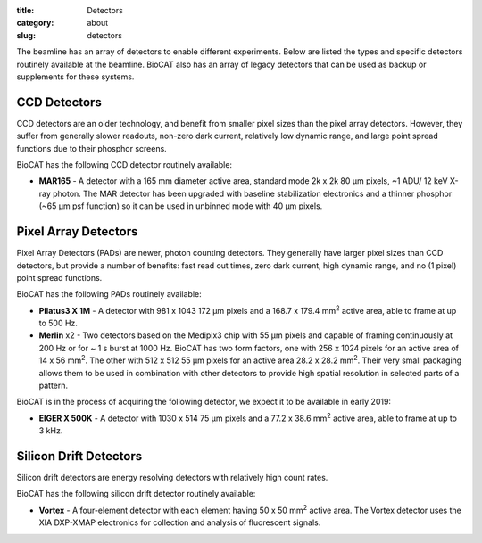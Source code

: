 :title: Detectors
:category: about
:slug: detectors

.. image:: {filename}/images/about_detectors.jpg
    :class: img-responsive

The beamline has an array of detectors to enable different experiments. Below are listed
the types and specific detectors routinely available at the beamline. BioCAT
also has an array of legacy detectors that can be used as backup or supplements for
these systems.

CCD Detectors
==============

CCD detectors are an older technology, and benefit from smaller pixel sizes than
the pixel array detectors. However, they suffer from generally slower readouts,
non-zero dark current, relatively low dynamic range, and large point spread
functions due to their phosphor screens.

BioCAT has the following CCD detector routinely available:

*   **MAR165** - A detector with a 165 mm diameter active area, standard mode 2k x 2k 80 µm
    pixels, ~1 ADU/ 12 keV X-ray photon. The MAR detector has been upgraded with
    baseline stabilization electronics and a thinner phosphor (~65 µm psf function)
    so it can be used in unbinned mode with 40 µm pixels.

Pixel Array Detectors
=======================

Pixel Array Detectors (PADs) are newer, photon counting detectors. They generally have
larger pixel sizes than CCD detectors, but provide a number of benefits: fast read
out times, zero dark current, high dynamic range, and no (1 pixel) point spread functions.

BioCAT has the following PADs routinely available:

*   **Pilatus3 X 1M** - A detector with 981 x 1043 172 µm pixels and a
    168.7 x 179.4 mm\ :sup:`2` active area, able to frame at up to 500 Hz.

*   **Merlin** x2 - Two detectors based on the Medipix3 chip with 55 µm
    pixels and capable of framing continuously at 200 Hz or for ~ 1 s burst at 1000 Hz.
    BioCAT has two form factors, one with 256 x 1024 pixels for an active area
    of 14 x 56 mm\ :sup:`2`. The other with 512 x 512 55 µm pixels for an active
    area 28.2 x 28.2 mm\ :sup:`2`. Their very small packaging allows them to be
    used in combination with other detectors to provide high spatial resolution in selected
    parts of a pattern.

BioCAT is in the process of acquiring the following detector, we expect it to be
available in early 2019:

*   **EIGER X 500K** - A detector with 1030 x 514 75 µm pixels and a 77.2 x
    38.6 mm\ :sup:`2` active area, able to frame at up to 3 kHz.

Silicon Drift Detectors
============================

Silicon drift detectors are energy resolving detectors with relatively high count rates.

BioCAT has the following silicon drift detector routinely available:

*   **Vortex** - A four-element detector with each element having 50 x 50 mm\ :sup:`2`
    active area. The Vortex detector uses the XIA DXP-XMAP electronics for
    collection and analysis of fluorescent signals.
